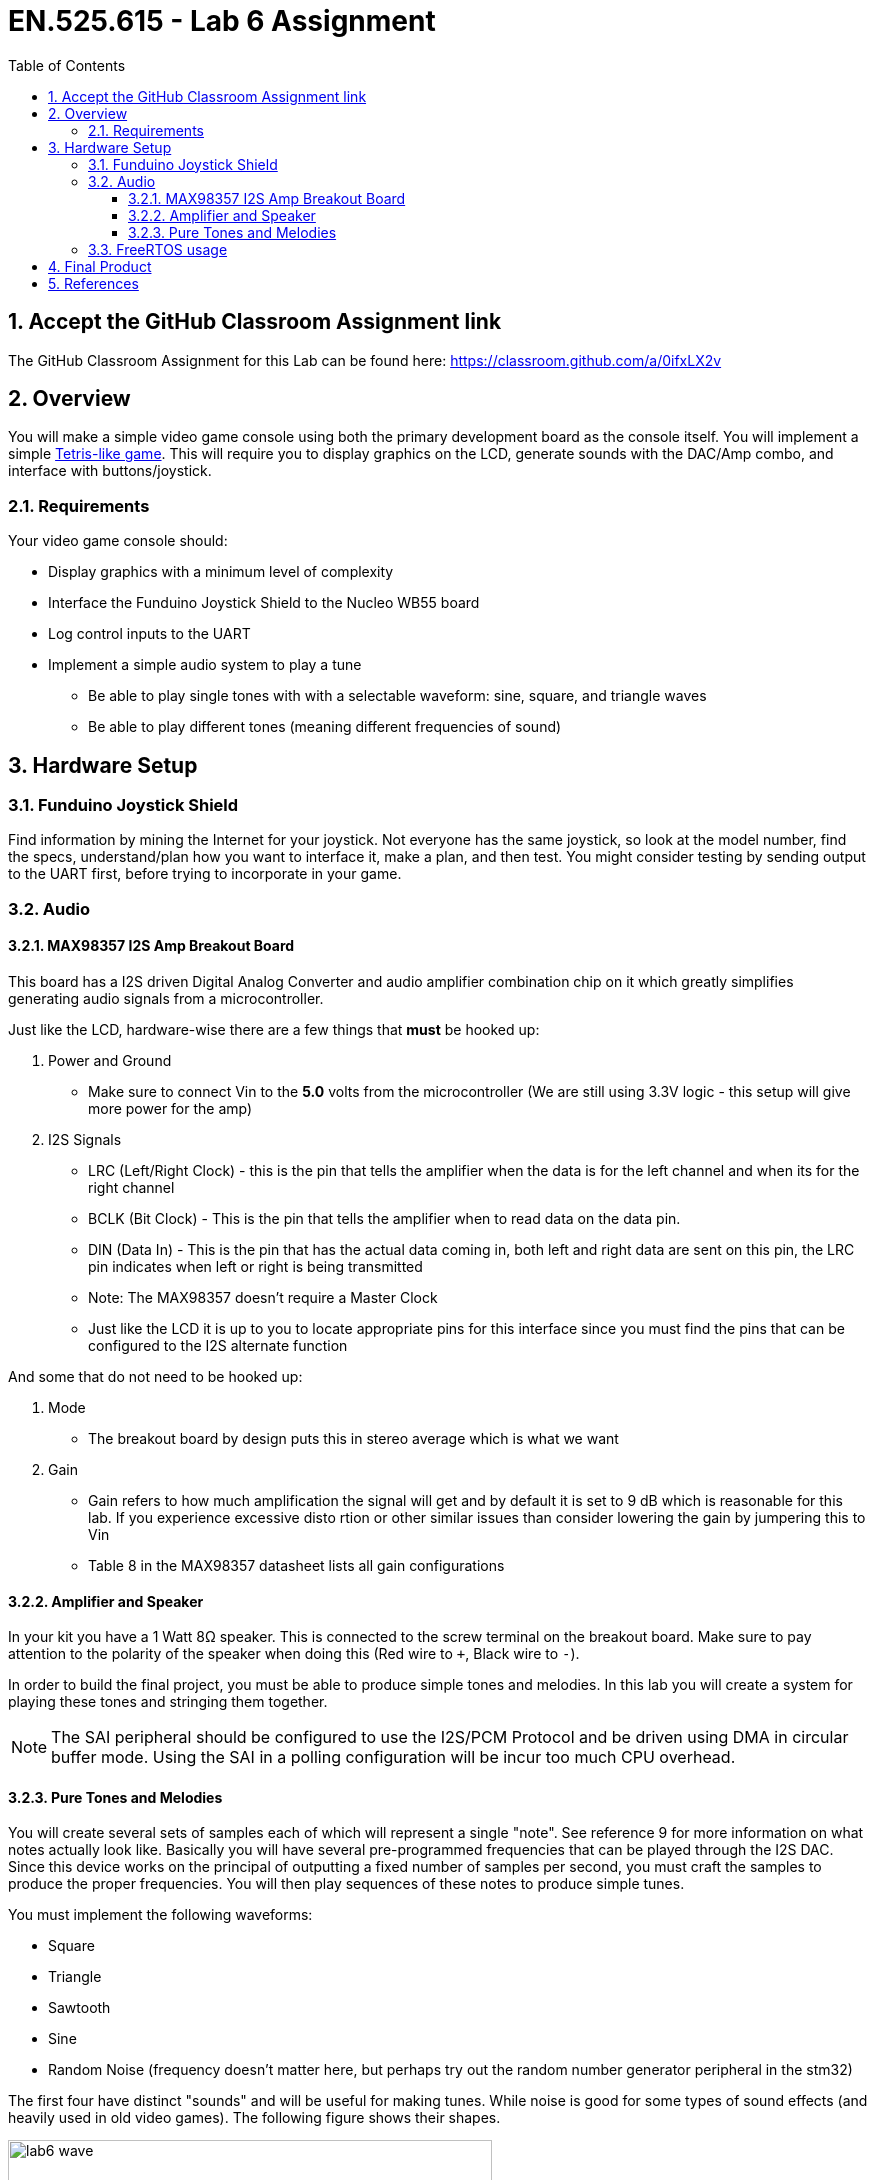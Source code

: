 :toc:
:toclevels: 5
:sectnums:
:sectnumlevels: 5
:icons: font
:imagesdir: images
:source-highlighter: highlight.js

= EN.525.615 - Lab 6 Assignment

== Accept the GitHub Classroom Assignment link

The GitHub Classroom Assignment for this Lab can be found here: https://classroom.github.com/a/0ifxLX2v

== Overview

You will make a simple video game console using both the primary development board as the console itself. You will implement a simple https://en.wikipedia.org/wiki/Tetris[Tetris-like game]. This will require you to display graphics on the LCD, generate sounds with the DAC/Amp combo, and interface with buttons/joystick.

=== Requirements

Your video game console should:

** Display graphics with a minimum level of complexity
** Interface the Funduino Joystick Shield to the Nucleo WB55 board
** Log control inputs to the UART
** Implement a simple audio system to play a tune
*** Be able to play single tones with with a selectable waveform: sine, square, and triangle waves
*** Be able to play different tones (meaning different frequencies of sound)

== Hardware Setup

=== Funduino Joystick Shield

Find information by mining the Internet for your joystick.  Not everyone has the same joystick, so look at the model number, find the specs, understand/plan how you want to interface it, make a plan, and then test.  You might consider testing by sending output to the UART first, before trying to incorporate in your game.

=== Audio

==== MAX98357 I2S Amp Breakout Board

This board has a I2S driven Digital Analog Converter and audio amplifier combination chip on it which greatly simplifies generating audio signals from a microcontroller.

Just like the LCD, hardware-wise there are a few things that *must* be hooked up:

1. Power and Ground
* Make sure to connect Vin to the *5.0* volts from the microcontroller (We are still using 3.3V logic - this setup will give more power for the amp)

2. I2S Signals
* LRC (Left/Right Clock) - this is the pin that tells the amplifier when the data is for the left channel and when its for the right channel
* BCLK (Bit Clock) - This is the pin that tells the amplifier when to read data on the data pin.
* DIN (Data In) - This is the pin that has the actual data coming in, both left and right data are sent on this pin, the LRC pin indicates when left or right is
 being transmitted
* Note: The MAX98357 doesn't require a Master Clock
* Just like the LCD it is up to you to locate appropriate pins for this interface since you must find the pins that can be configured to the I2S alternate function

And some that do not need to be hooked up:

1. Mode
* The breakout board by design puts this in stereo average which is what we want
2. Gain
* Gain refers to how much amplification the signal will get and by default it is set to 9 dB which is reasonable for this lab. If you experience excessive disto
rtion or other similar issues than consider lowering the gain by jumpering this to Vin
* Table 8 in the MAX98357 datasheet lists all gain configurations

==== Amplifier and Speaker

In your kit you have a 1 Watt 8Ω speaker. This is connected to the screw terminal on the breakout board. Make sure to pay attention to the polarity of the
speaker when doing this (Red wire to `+`, Black wire to `-`).

In order to build the final project, you must be able to produce simple tones and melodies. In this lab you will create a system for playing these tones and stringing them together.

NOTE: The SAI peripheral should be configured to use the I2S/PCM Protocol and be driven using DMA in circular buffer mode. Using the SAI in a polling configuration will be incur too much CPU overhead.

==== Pure Tones and Melodies

You will create several sets of samples each of which will represent a single "note". See reference 9 for more information on what notes actually look like. Basically you will have several pre-programmed frequencies that can be played through the I2S DAC. Since this device works on the principal of outputting a fixed number of samples per second, you must craft the samples to produce the proper frequencies. You will then play sequences of these notes to produce simple tunes.

You must implement the following waveforms:

* Square
* Triangle
* Sawtooth
* Sine
* Random Noise (frequency doesn't matter here, but perhaps try out the random number generator peripheral in the stm32)

The first four have distinct "sounds" and will be useful for making tunes. While noise is good for some types of sound effects (and heavily used in old video games). The following figure shows their shapes.

image::lab6-wave.png[width=75%,align=center]

TIP: A good site for getting music in musical alphabet notation is https://noobnotes.net/[noobnotes]. Each letter corresponds to a frequency, and some letters are either in a higher octave or lower octave which are respectively a doubling or halving of frequency. A well optimized function for generating these samples will be useful if you don't want to store a large amount of individual notes in flash.
Some ideas: Mario Theme - https://noobnotes.net/super-mario-bros-theme-nintendo/, Happy Birthday - https://noobnotes.net/happy-birthday-traditional/

Your game should produce some sort of sound, based on the action in the game.  You should also have a short tune at the start-up of the game.

=== FreeRTOS usage

FreeRTOS usage is *encouraged* but optional.

== Final Product

At the end of this lab, you should have a Tetris-like video game that displays graphics on the LCD, allows the user to control via the joystick, plays sounds (a tune at the beginning and sound effects during the game), keeps score and displays on the LCD, and logs interactions via the UART port.

This is a good deal of work.  Do not wait until the last minute to tackle this project.  Break the development into manageable pieces, use Git Issues to help keep track of what needs to be done, and ask questions as you go.

For the final report, you should include a *short* video demonstrating the play of your game.

TIP: Optionally, you can add whatever *additional* features you like to this. If you implement features above and beyond this baseline we will add extra credit equivalent to the effort/creativity put in to them. You can not get over 100, but what the extra credit will do is allow you lose points in some other areas and still make it possible to get a perfect score. The maximum extra points available is *10 points*, so one full letter grade. To get this max amount the features added must be exceptional.

<<<

== References

(Not all of these references may be needed for this project)

1. User manual for the Nucleo-WB55 containing useful information on how to interface to the board itself: https://www.st.com/resource/en/user_manual/dm00517423-
bluetooth-low-energy-and-802154-nucleo-pack-based-on-stm32wb-series-microcontrollers-stmicroelectronics.pdf[UM2435]

2. Reference manual for the WB55 containing in depth information about how to program the chip including it's peripherals https://www.st.com/content/ccc/resourc
e/technical/document/reference_manual/group0/83/cf/94/7a/35/a9/43/58/DM00318631/files/DM00318631.pdf/jcr:content/translations/en.DM00318631.pdf[RM0434]

3. More on keypad matrix theory with some great animations http://pcbheaven.com/wikipages/How_Key_Matrices_Works/[here]

4. Always make use of example code when you can (just make sure to attribute it in your lab report). The full suite of official WB55 code, including drivers and
 example code, can be found https://github.com/STMicroelectronics/STM32CubeWB/[here]

5. How to use `printf()` with stm32 outlined https://shawnhymel.com/1873/how-to-use-printf-on-stm32/[here]

6. Basic timer explanation (but do NOT neglect to read the actual documentation in RM0434) https://www.youtube.com/watch?v=DyyYaGU4biY[STM32 Timers]

7. Adafruit tutorial on the LCD https://learn.adafruit.com/adafruit-2-8-and-3-2-color-tft-touchscreen-breakout-v2[here]

8. LCD Driver chip datasheet https://cdn-shop.adafruit.com/datasheets/ILI9341.pdf[here]

9. LCD ILI9341 example code https://github.com/martnak/STM32-ILI9341[here]

10. Adafruit turorial on the Audio Amplifier and DAC https://learn.adafruit.com/adafruit-max98357-i2s-class-d-mono-amp[here]

11. Rotary Encoder Guide https://lastminuteengineers.com/rotary-encoder-arduino-tutorial/[here]

12. I2S example code  https://github.com/afiskon/stm32-i2s-examples[here]

13. Complete firmware for STM32 WB55 including example code for each peripheral  https://github.com/STMicroelectronics/STM32CubeWB[here]

14. STM32CubeWB BSP https://github.com/STMicroelectronics/STM32CubeWB[here]

15. How to turn your simple PWM into a DAC https://www.allaboutcircuits.com/technical-articles/turn-your-pwm-into-a-dac/[here]

16. ADC Theory https://wiki.analog.com/university/courses/electronics/text/chapter-20[here]

17. How to draw primitive shapes http://www.brackeen.com/vga/shapes.html[here]

18. Bresenham's circle algorithm https://iq.opengenus.org/bresenhams-circle-drawing-algorithm/[here]

19. Wikipedia has a very thorough article on ADC's as well https://en.wikipedia.org/wiki/Analog-to-digital_converter[here]

20. Information on musical notes and their frequencies https://www.intmath.com/trigonometric-graphs/music.php[here]
